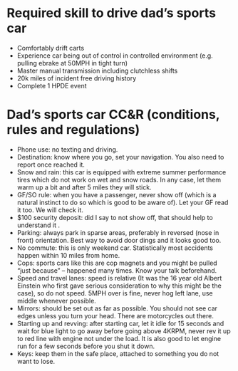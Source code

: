 * Required skill to drive dad’s sports car

- Comfortably drift carts
- Experience car being out of control in controlled environment (e.g. pulling ebrake at 50MPH in tight turn)
- Master manual transmission including clutchless shifts
- 20k miles of incident free driving history
- Complete 1 HPDE event

* Dad’s sports car CC&R (conditions, rules and regulations)

- Phone use: no texting and driving.
- Destination: know where you go, set your navigation. You also need to report once reached it.
- Snow and rain: this car is equipped with extreme summer performance tires which do not work on wet and snow roads. In any case, let them warm up a bit and after 5 miles they will stick.
- GF/SO rule: when you have a passenger, never show off (which is a natural instinct to do so which is good to be aware of). Let your GF read it too. We will check it.
- $100 security deposit: did I say to not show off, that should help to understand it .
- Parking: always park in sparse areas, preferably in reversed (nose in front) orientation. Best way to avoid door dings and it looks good too.
- No commute: this is only weekend car. Statistically most accidents happen within 10 miles from home.
- Cops: sports cars like this are cop magnets and you might be pulled “just because” – happened many times. Know your talk beforehand.
- Speed and travel lanes: speed is relative (It was the 16 year old Albert Einstein who first gave serious consideration to why this might be the case), so do not speed. 5MPH over is fine, never hog left lane, use middle whenever possible.
- Mirrors: should be set out as far as possible. You should not see car edges unless you turn your head. There are motorcycles out there.
- Starting up and revving: after starting car, let it idle for 15 seconds and wait for blue light to go away before going above 4KRPM, never rev it up to red line with engine not under the load. It is also good to let engine run for a few seconds before you shut it down.
- Keys: keep them in the safe place, attached to something you do not want to lose.
